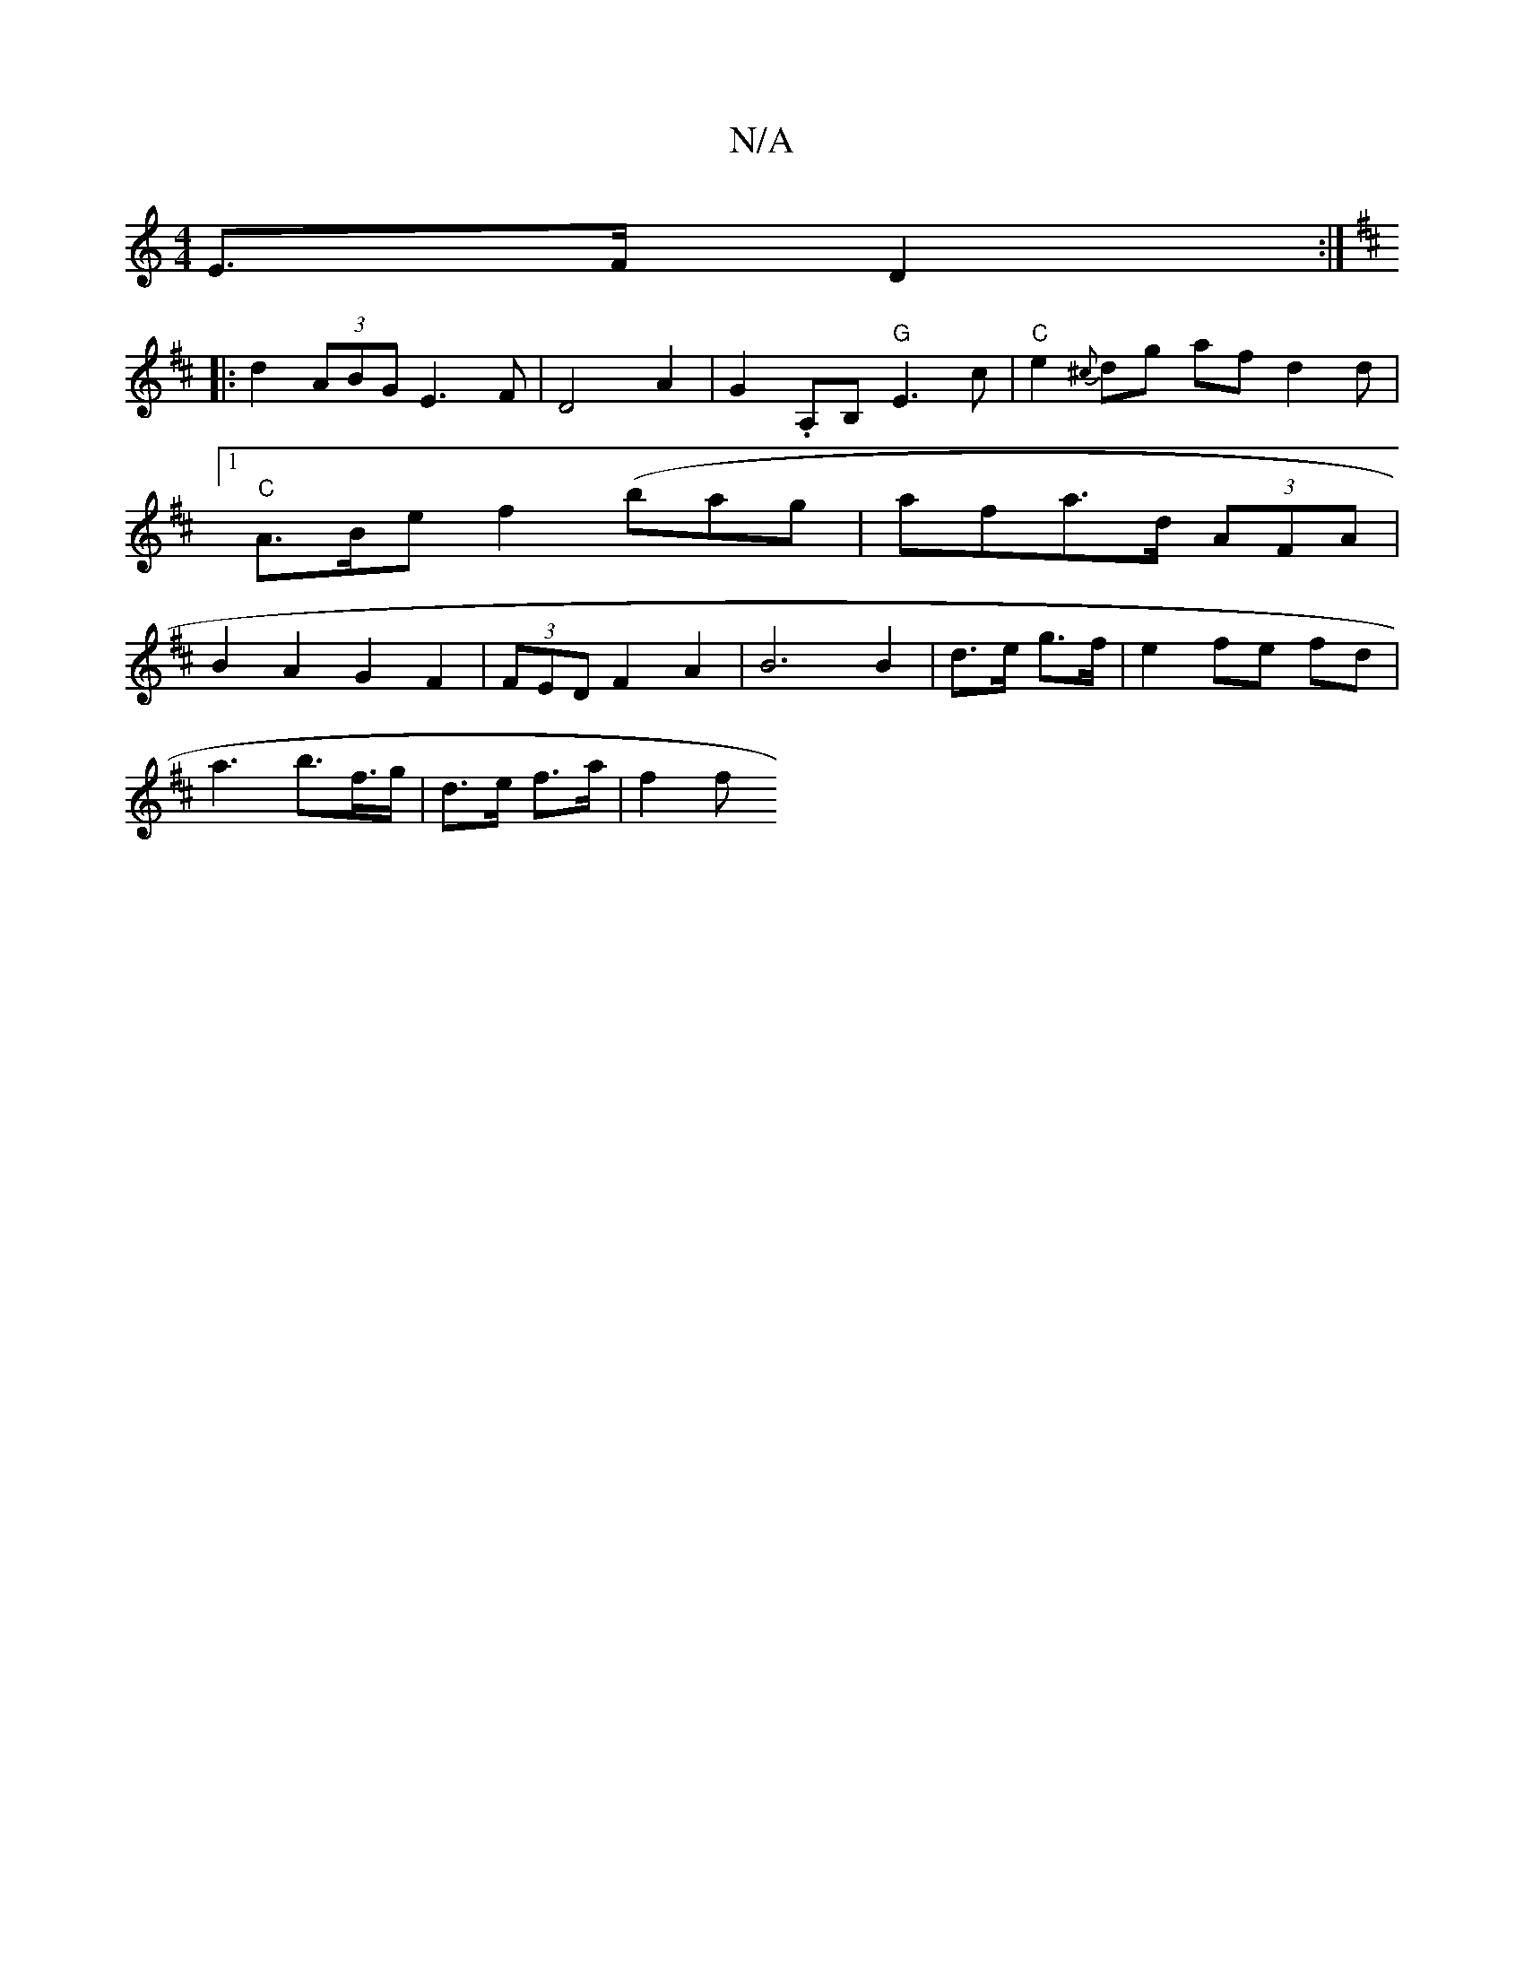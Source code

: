 X:1
T:N/A
M:4/4
R:N/A
K:Cmajor
E>F D2 :|
K: Dmaj
|:d2 (3ABG E3 F | D4 A2 | G2 .A,B, "G"E3c|"C" e2 {^c}dg af d2d |[1 "C"A>Be f2 (bag | afra>d (3AFA | B2 A2 G2 F2 | (3FED F2 A2 | B6 2B2|d>e g>f | e2- fe fd |
a3 b>f>g | d>e f>a |f2 f>